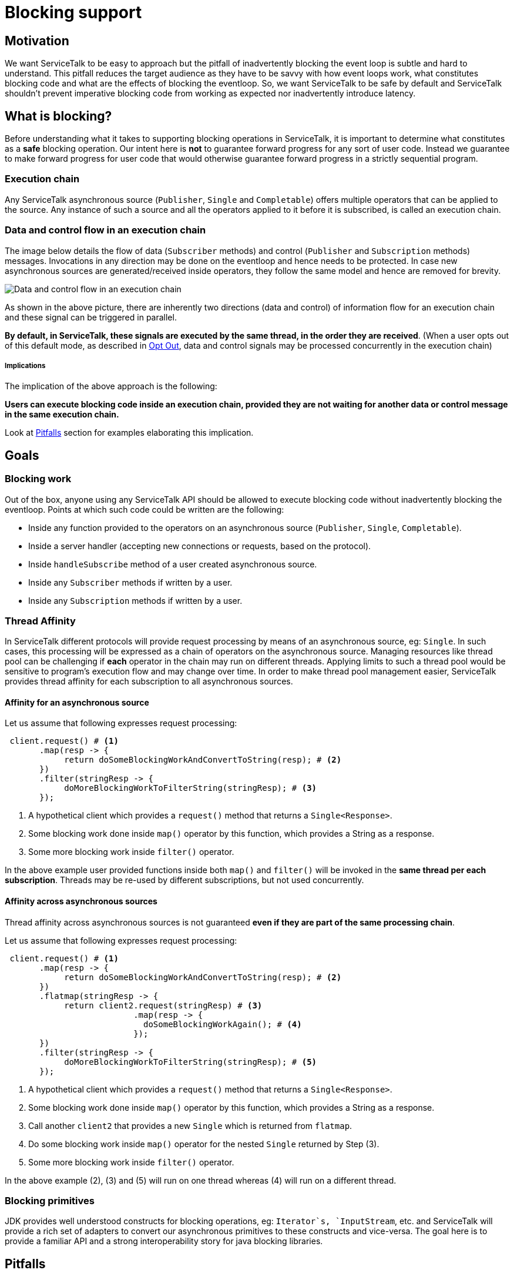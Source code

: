 = Blocking support

== Motivation

We want ServiceTalk to be easy to approach but the pitfall of inadvertently blocking the event loop is subtle and hard to understand.
This pitfall reduces the target audience as they have to be savvy with how event loops work, what constitutes blocking code and what are the effects of blocking the eventloop.
So, we want ServiceTalk to be safe by default and ServiceTalk shouldn't prevent imperative blocking code from working as expected nor inadvertently introduce latency.

== What is blocking?

Before understanding what it takes to supporting blocking operations in ServiceTalk, it is important to determine what constitutes as a *safe* blocking operation.
Our intent here is *not* to guarantee forward progress for any sort of user code. Instead we guarantee to make forward progress for user code that would otherwise guarantee forward progress in a strictly sequential program.

=== Execution chain

Any ServiceTalk asynchronous source (`Publisher`, `Single` and `Completable`) offers multiple operators that can be applied to the source.
Any instance of such a source and all the operators applied to it before it is subscribed, is called an execution chain.

=== Data and control flow in an execution chain

The image below details the flow of data (`Subscriber` methods) and control (`Publisher` and `Subscription` methods) messages.
Invocations in any direction may be done on the eventloop and hence needs to be protected. In case new asynchronous sources are generated/received inside operators, they follow the same model and hence are removed for brevity.

image::BlockingScenarios.jpg[Data and control flow in an execution chain]

As shown in the above picture, there are inherently two directions (data and control) of information flow for an execution chain and these signal can be triggered in parallel.

*By default, in ServiceTalk, these signals are executed by the same thread, in the order they are received*.
(When a user opts out of this default mode, as described in <<Opt Out>>, data and control signals may be processed concurrently in the execution chain)

===== Implications

The implication of the above approach is the following:

**Users can execute blocking code inside an execution chain, provided they are not waiting for another data or control message in the same execution chain.**

Look at <<Pitfalls>> section for examples elaborating this implication.

== Goals

=== Blocking work

Out of the box, anyone using any ServiceTalk API should be allowed to execute blocking code without inadvertently blocking the eventloop. Points at which such code could be written are the following:

* Inside any function provided to the operators on an asynchronous source (`Publisher`, `Single`, `Completable`).
* Inside a server handler (accepting new connections or requests, based on the protocol).
* Inside `handleSubscribe` method of a user created asynchronous source.
* Inside any `Subscriber` methods if written by a user.
* Inside any `Subscription` methods if written by a user.

=== Thread Affinity

In ServiceTalk different protocols will provide request processing by means of an asynchronous source, eg: `Single`.
In such cases, this processing will be expressed as a chain of operators on the asynchronous source.
Managing resources like thread pool can be challenging if **each** operator in the chain may run on different threads. Applying limits to such a thread pool would be sensitive to program's execution flow and may change over time.
In order to make thread pool management easier, ServiceTalk provides thread affinity for each subscription to all asynchronous sources.

==== Affinity for an asynchronous source

Let us assume that following expresses request processing:

[source, java]
----
 client.request() # <1>
       .map(resp -> {
            return doSomeBlockingWorkAndConvertToString(resp); # <2>
       })
       .filter(stringResp -> {
            doMoreBlockingWorkToFilterString(stringResp); # <3>
       });
----
<1> A hypothetical client which provides a `request()` method that returns a `Single<Response>`.
<2> Some blocking work done inside `map()` operator by this function, which provides a String as a response.
<3> Some more blocking work inside `filter()` operator.

In the above example user provided functions inside both `map()` and `filter()` will be invoked in the **same thread per each subscription**.
Threads may be re-used by different subscriptions, but not used concurrently.

==== Affinity across asynchronous sources

Thread affinity across asynchronous sources is not guaranteed **even if they are part of the same processing chain**.

Let us assume that following expresses request processing:

[source, java]
----
 client.request() # <1>
       .map(resp -> {
            return doSomeBlockingWorkAndConvertToString(resp); # <2>
       })
       .flatmap(stringResp -> {
            return client2.request(stringResp) # <3>
                          .map(resp -> {
                            doSomeBlockingWorkAgain(); # <4>
                          });
       })
       .filter(stringResp -> {
            doMoreBlockingWorkToFilterString(stringResp); # <5>
       });
----
<1> A hypothetical client which provides a `request()` method that returns a `Single<Response>`.
<2> Some blocking work done inside `map()` operator by this function, which provides a String as a response.
<3> Call another `client2` that provides a new `Single` which is returned from `flatmap`.
<4> Do some blocking work inside `map()` operator for the nested `Single` returned by Step (3).
<5> Some more blocking work inside `filter()` operator.

In the above example (2), (3) and (5) will run on one thread whereas (4) will run on a different thread.

=== Blocking primitives

JDK provides well understood constructs for blocking operations, eg: `Iterator`s, `InputStream`, etc. and ServiceTalk will provide a rich set of adapters to convert our asynchronous primitives to these constructs and vice-versa.
The goal here is to provide a familiar API and a strong interoperability story for java blocking libraries.

== Pitfalls

As defined in <<What is blocking?>>, ServiceTalk sequences events in data and control path of processing as if they were done on the same thread.
Since, data and control events may happen in parallel, there is always a chance for user code to deadlock if they are executed in sequence.

[source, java]
----
    CountDownLatch latch = new CountDownLatch(1); # <1>
    Publisher.from(1, 2, 3, 4)
            .doAfterNext(integer -> {
                latch.countDown();  # <2>
            })
            .doBeforeRequest(requestN -> {
                latch.await(); # <3>
            });
----
<1> Hypothetical synchronization point. In real life it may be due to the code waiting for an event to happen externally.
<2> Trigger the external event (hypothetical synchronization point of `CountDownLatch`) **after** receiving the item.
<3> Wait for the external event to happen (hypothetical synchronization point of `CountDownLatch`) **before** sending `requestN` to the `Publisher`.

As per ReactiveStreams link:https://github.com/reactive-streams/reactive-streams-jvm#1.1[rule 1.1], request for items **MUST** happen before the items are delivered. In the above code, we are waiting for an item to be emitted before sending a request to the `Publisher`.
This results in a deadlock as an item can not be emitted by the source without a request being received and user code making sure that the request is not sent before an item is emitted.

In order to avoid such scenarios, it is handy to follow certain best practices while writing blocking code in operators:

- Avoid co-ordination between two operators on the same source.
- If such co-ordination is required, try limiting such coordination in either data or control path but not inter-dependent on each other.
- If co-ordination is required between data and control path, be aware of ReactiveStreams semantics and how the two paths interact with each other.

If these rules are followed the above example can be modified to:

[source, java]
----
    CountDownLatch latch = new CountDownLatch(1);
    Publisher.from(1, 2, 3, 4)
            .doAfterNext(integer -> {
                latch.countDown();
            })
            .doAfterRequest(requestN -> { # <1>
                latch.await();
            });
----
<1> Use `doAfterRequest` which happens **after** `requestN` is delivered to the source.

In this modified example, since we now use `doAfterRequest`, instead of `doBeforeRequest`, we do not block `requestN` to go to the source and this code is safe.

== Opt Out

In some cases, advanced users who wish to opt-out of the default blocking support, can do so per asynchronous source.

== Implementation

In order to use ServiceTalk's blocking support feature, one does not need to know about implementation details and the above information is sufficient.
However, if you are developing some operators in ServiceTalk or are just curious, link:BlockingImplementation.adoc[BlockingImplementation.adoc] describes the design.

